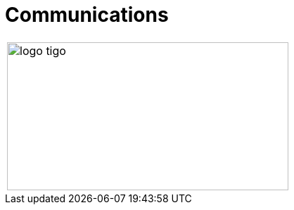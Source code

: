 :slug: sectors/communications/
:category: sectors
:description: FLUID is a company focused on information security, ethical hacking, penetration testing and vulnerabilities detection in applications with over 18 years of experience in the colombian market. In this page we present our contributions to the communications sector.
:keywords: FLUID, Information, Communication, Security, Pentesting, Soilutions.
// :translate: sectores/comunicaciones/

= Communications

[width="99%", cols="^.^", grid="none", frame="none"]
|=======
|image:logo-tigo.png[logo tigo, 400, 210]
|=======
